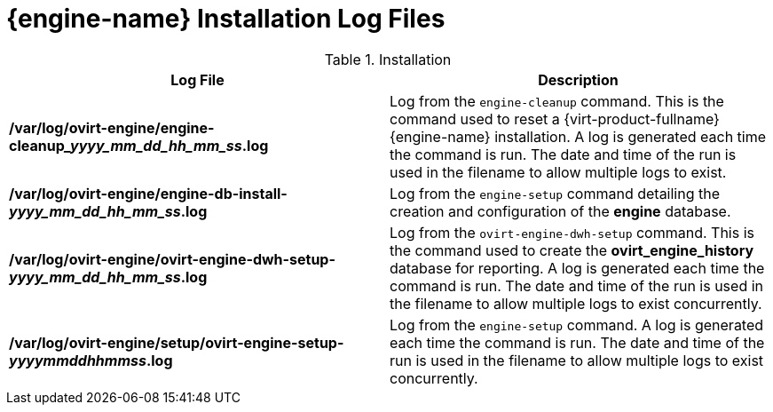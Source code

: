 :_content-type: REFERENCE
[id="Manager_Installation_Log_Files"]
= {engine-name} Installation Log Files


.Installation
[options="header"]
|===
|Log File |Description
|*/var/log/ovirt-engine/engine-cleanup___yyyy_mm_dd_hh_mm_ss__.log* |Log from the `engine-cleanup` command. This is the command used to reset a {virt-product-fullname} {engine-name} installation. A log is generated each time the command is run. The date and time of the run is used in the filename to allow multiple logs to exist.
|*/var/log/ovirt-engine/engine-db-install-_yyyy_mm_dd_hh_mm_ss_.log* |Log from the `engine-setup` command detailing the creation and configuration of the *engine* database.
|*/var/log/ovirt-engine/ovirt-engine-dwh-setup-_yyyy_mm_dd_hh_mm_ss_.log* |Log from the `ovirt-engine-dwh-setup` command. This is the command used to create the *ovirt_engine_history* database for reporting. A log is generated each time the command is run. The date and time of the run is used in the filename to allow multiple logs to exist concurrently.
|*/var/log/ovirt-engine/setup/ovirt-engine-setup-_yyyymmddhhmmss_.log* |Log from the `engine-setup` command. A log is generated each time the command is run. The date and time of the run is used in the filename to allow multiple logs to exist concurrently.
|===
